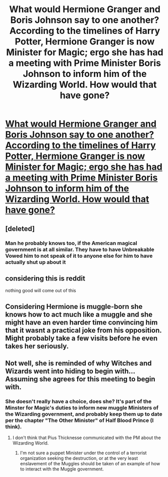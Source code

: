 #+TITLE: What would Hermione Granger and Boris Johnson say to one another? According to the timelines of Harry Potter, Hermione Granger is now Minister for Magic; ergo she has had a meeting with Prime Minister Boris Johnson to inform him of the Wizarding World. How would that have gone?

* [[/r/AskReddit/comments/eg965m/what_would_hermione_granger_and_boris_johnson_say/][What would Hermione Granger and Boris Johnson say to one another? According to the timelines of Harry Potter, Hermione Granger is now Minister for Magic; ergo she has had a meeting with Prime Minister Boris Johnson to inform him of the Wizarding World. How would that have gone?]]
:PROPERTIES:
:Author: aaronhowser1
:Score: 13
:DateUnix: 1577503136.0
:DateShort: 2019-Dec-28
:END:

** [deleted]
:PROPERTIES:
:Score: 8
:DateUnix: 1577541378.0
:DateShort: 2019-Dec-28
:END:

*** Man he probably knows too, if the American magical government is at all similar. They have to have Unbreakable Vowed him to not speak of it to anyone else for him to have actually shut up about it
:PROPERTIES:
:Author: aaronhowser1
:Score: 2
:DateUnix: 1577543119.0
:DateShort: 2019-Dec-28
:END:


** considering this is reddit

nothing good will come out of this
:PROPERTIES:
:Author: CommanderL3
:Score: 9
:DateUnix: 1577534651.0
:DateShort: 2019-Dec-28
:END:


** Considering Hermione is muggle-born she knows how to act much like a muggle and she might have an even harder time convincing him that it wasnt a practical joke from his opposition. Might probably take a few visits before he even takes her seriously.
:PROPERTIES:
:Author: RavenRoyal
:Score: 2
:DateUnix: 1577879326.0
:DateShort: 2020-Jan-01
:END:


** Not well, she is reminded of why Witches and Wizards went into hiding to begin with... Assuming she agrees for this meeting to begin with.
:PROPERTIES:
:Author: UrbanGhost114
:Score: 1
:DateUnix: 1577523375.0
:DateShort: 2019-Dec-28
:END:

*** She doesn't really have a choice, does she? It's part of the Minster for Magic's duties to inform new muggle Ministers of the Wizarding government, and probably keep them up to date per the chapter "The Other Minister" of Half Blood Prince (I think).
:PROPERTIES:
:Author: aaronhowser1
:Score: 8
:DateUnix: 1577523526.0
:DateShort: 2019-Dec-28
:END:

**** I don't think that Pius Thicknesse communicated with the PM about the Wizarding World.
:PROPERTIES:
:Score: 3
:DateUnix: 1577530545.0
:DateShort: 2019-Dec-28
:END:

***** I'm not sure a puppet Minister under the control of a terrorist organization seeking the destruction, or at the very least enslavement of the Muggles should be taken of an example of how to interact with the Muggle government.
:PROPERTIES:
:Author: PlusMortgage
:Score: 10
:DateUnix: 1577532814.0
:DateShort: 2019-Dec-28
:END:
